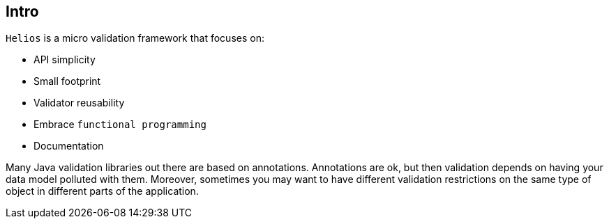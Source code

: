 == Intro

`Helios` is a micro validation framework that focuses on:

- API simplicity
- Small footprint
- Validator reusability
- Embrace `functional programming`
- Documentation

Many Java validation libraries out there are based on
annotations. Annotations are ok, but then validation depends on having
your data model polluted with them. Moreover, sometimes you may want
to have different validation restrictions on the same type of object
in different parts of the application.
